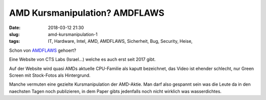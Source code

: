 AMD Kursmanipulation? AMDFLAWS
########################################
:date: 2018-03-12 21:30
:slug: amd-kursmanipulation-1
:tags: IT, Hardware, Intel, AMD, AMDFLAWS, Sicherheit, Bug, Security, Heise,

Schon von `AMDFLAWS <https://amdflaws.com>`_ gehoert?

Eine Website von CTS Labs (Israel...) welche es auch erst seit 2017 gibt.

Auf der Website wird quasi AMDs aktuelle CPU-Familie als kaputt bezeichnet, das Video ist ehender schlecht, nur Green Screen mit Stock-Fotos als Hintergrund.

Manche vermuten eine gezielte Kursmanipulation der AMD-Aktie. Man darf also gespannt sein was die Leute da in den naechsten Tagen noch publizieren, in dem Paper gibts jedenfalls noch nicht wirklich was wasserdichtes.
